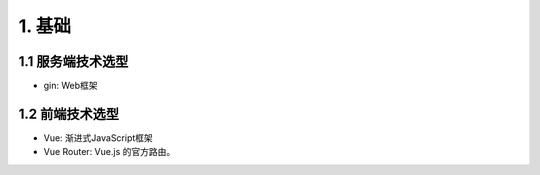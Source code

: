 **************************
1. 基础
**************************

1.1 服务端技术选型
=============================

* gin: Web框架

1.2 前端技术选型
=============================

* Vue: 渐进式JavaScript框架
* Vue Router: Vue.js 的官方路由。